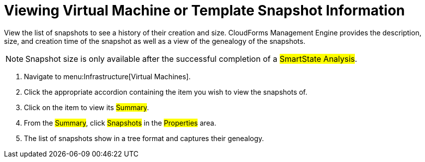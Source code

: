 = Viewing Virtual Machine or Template Snapshot Information

View the list of snapshots to see a history of their creation and size.
CloudForms Management Engine provides the description, size, and creation time of the snapshot as well as a view of the genealogy of the snapshots.

NOTE: Snapshot size is only available after the successful completion of a #SmartState Analysis#.

. Navigate to menu:Infrastructure[Virtual Machines].
. Click the appropriate accordion containing the item you wish to view the snapshots of.
. Click on the item to view its #Summary#.
. From the #Summary#, click #Snapshots# in the #Properties# area.
. The list of snapshots show in a tree format and captures their genealogy.
